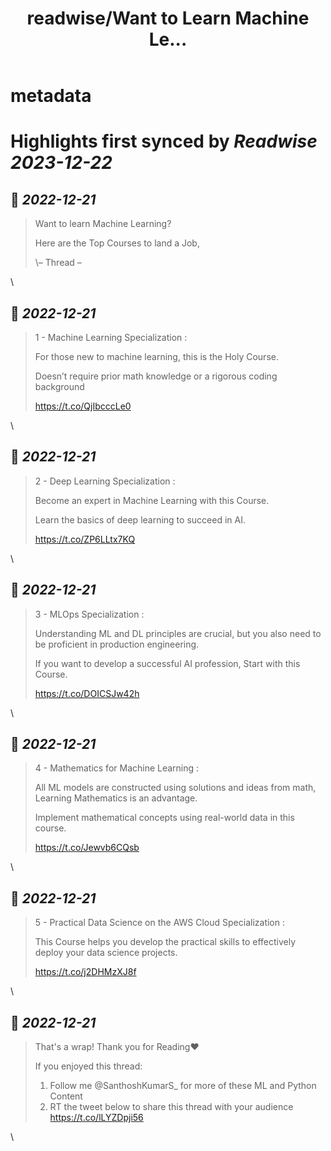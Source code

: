 :PROPERTIES:
:title: readwise/Want to Learn Machine Le...
:END:


* metadata
:PROPERTIES:
:author: [[SanthoshKumarS_ on Twitter]]
:full-title: "Want to Learn Machine Le..."
:category: [[tweets]]
:url: https://twitter.com/SanthoshKumarS_/status/1604492243322249219
:image-url: https://pbs.twimg.com/profile_images/1605997847589326853/kfhjA-bc.jpg
:END:

* Highlights first synced by [[Readwise]] [[2023-12-22]]
** 📌 [[2022-12-21]]
#+BEGIN_QUOTE
Want to learn Machine Learning?

Here are the Top Courses to land a Job,

\-- Thread -- 
#+END_QUOTE\
** 📌 [[2022-12-21]]
#+BEGIN_QUOTE
1 - Machine Learning Specialization :

For those new to machine learning, this is the Holy Course.

Doesn’t require prior math knowledge or a rigorous coding background

https://t.co/QjIbcccLe0 
#+END_QUOTE\
** 📌 [[2022-12-21]]
#+BEGIN_QUOTE
2 - Deep Learning Specialization :

Become an expert in Machine Learning with this Course.

Learn the basics of deep learning to succeed in AI.

https://t.co/ZP6LLtx7KQ 
#+END_QUOTE\
** 📌 [[2022-12-21]]
#+BEGIN_QUOTE
3 - MLOps Specialization :

Understanding ML and DL principles are crucial, but you also need to be proficient in production engineering.

If you want to develop a successful AI profession, Start with this Course.

https://t.co/DOICSJw42h 
#+END_QUOTE\
** 📌 [[2022-12-21]]
#+BEGIN_QUOTE
4 - Mathematics for Machine Learning :

All ML models are constructed using solutions and ideas from math, Learning Mathematics is an advantage.

Implement mathematical concepts using real-world data in this course.

https://t.co/Jewvb6CQsb 
#+END_QUOTE\
** 📌 [[2022-12-21]]
#+BEGIN_QUOTE
5 - Practical Data Science on the AWS Cloud Specialization :

This Course helps you develop the practical skills to effectively deploy your data science projects. 

https://t.co/j2DHMzXJ8f 
#+END_QUOTE\
** 📌 [[2022-12-21]]
#+BEGIN_QUOTE
That's a wrap! Thank you for Reading❤

If you enjoyed this thread:

1. Follow me @SanthoshKumarS_ for more of these ML and Python Content
2. RT the tweet below to share this thread with your audience https://t.co/lLYZDpji56 
#+END_QUOTE\